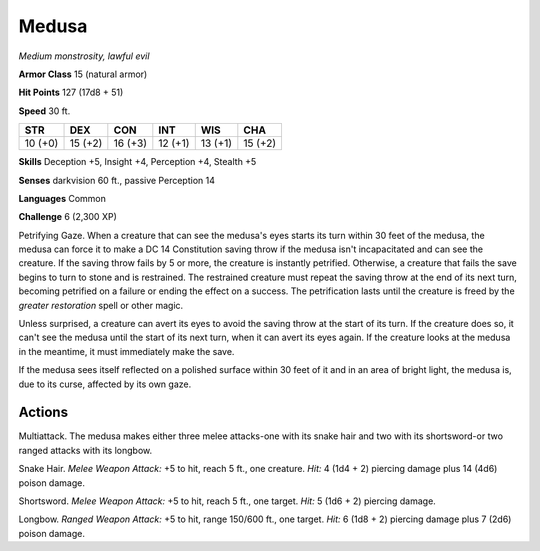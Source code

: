Medusa
------


.. https://stackoverflow.com/questions/11984652/bold-italic-in-restructuredtext

.. raw:: html

   <style type="text/css">
     span.bolditalic {
       font-weight: bold;
       font-style: italic;
     }
   </style>

.. role:: bi
   :class: bolditalic


*Medium monstrosity, lawful evil*

**Armor Class** 15 (natural armor)

**Hit Points** 127 (17d8 + 51)

**Speed** 30 ft.

+-----------+-----------+-----------+-----------+-----------+-----------+
| **STR**   | **DEX**   | **CON**   | **INT**   | **WIS**   | **CHA**   |
+===========+===========+===========+===========+===========+===========+
| 10 (+0)   | 15 (+2)   | 16 (+3)   | 12 (+1)   | 13 (+1)   | 15 (+2)   |
+-----------+-----------+-----------+-----------+-----------+-----------+

**Skills** Deception +5, Insight +4, Perception +4, Stealth +5

**Senses** darkvision 60 ft., passive Perception 14

**Languages** Common

**Challenge** 6 (2,300 XP)

:bi:`Petrifying Gaze`. When a creature that can see the medusa's eyes
starts its turn within 30 feet of the medusa, the medusa can force it to
make a DC 14 Constitution saving throw if the medusa isn't incapacitated
and can see the creature. If the saving throw fails by 5 or more, the
creature is instantly petrified. Otherwise, a creature that fails the
save begins to turn to stone and is restrained. The restrained creature
must repeat the saving throw at the end of its next turn, becoming
petrified on a failure or ending the effect on a success. The
petrification lasts until the creature is freed by the *greater
restoration* spell or other magic.

Unless surprised, a creature can avert its eyes to avoid the saving
throw at the start of its turn. If the creature does so, it can't see
the medusa until the start of its next turn, when it can avert its eyes
again. If the creature looks at the medusa in the meantime, it must
immediately make the save.

If the medusa sees itself reflected on a polished surface within 30 feet
of it and in an area of bright light, the medusa is, due to its curse,
affected by its own gaze.


Actions
^^^^^^^

:bi:`Multiattack`. The medusa makes either three melee attacks-one with
its snake hair and two with its shortsword-or two ranged attacks with
its longbow.

:bi:`Snake Hair`. *Melee Weapon Attack:* +5 to hit, reach 5 ft., one
creature. *Hit:* 4 (1d4 + 2) piercing damage plus 14 (4d6) poison
damage.

:bi:`Shortsword`. *Melee Weapon Attack:* +5 to hit, reach 5 ft., one
target. *Hit:* 5 (1d6 + 2) piercing damage.

:bi:`Longbow`. *Ranged Weapon Attack:* +5 to hit, range 150/600 ft., one
target. *Hit:* 6 (1d8 + 2) piercing damage plus 7 (2d6) poison damage.

